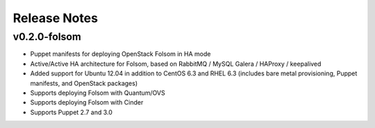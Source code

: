 Release Notes
=============


v0.2.0-folsom
-------------

* Puppet manifests for deploying OpenStack Folsom in HA mode
* Active/Active HA architecture for Folsom, based on RabbitMQ / MySQL Galera / HAProxy / keepalived
* Added support for Ubuntu 12.04 in addition to CentOS 6.3 and RHEL 6.3 (includes bare metal provisioning, Puppet manifests, and OpenStack packages)
* Supports deploying Folsom with Quantum/OVS
* Supports deploying Folsom with Cinder 
* Supports Puppet 2.7 and 3.0  
